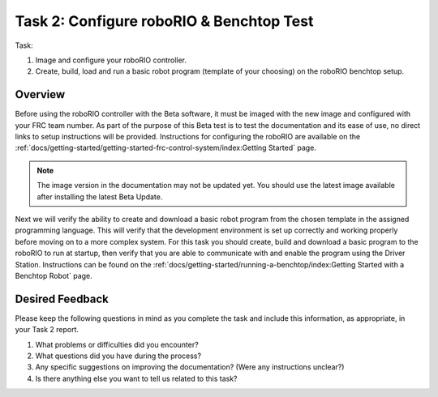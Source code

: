 Task 2: Configure roboRIO & Benchtop Test
=========================================

Task:

1. Image and configure your roboRIO controller.
2. Create, build, load and run a basic robot program (template of your choosing) on the roboRIO benchtop setup.

Overview
--------

Before using the roboRIO controller with the Beta software, it must be imaged with the new image and configured with your FRC team number. As part of the purpose of this Beta test is to test the documentation and its ease of use, no direct links to setup instructions will be provided. Instructions for configuring the roboRIO are available on the :ref:`docs/getting-started/getting-started-frc-control-system/index:Getting Started` page.

.. note:: The image version in the documentation may not be updated yet. You should use the latest image available after installing the latest Beta Update.

Next we will verify the ability to create and download a basic robot program from the chosen template in the assigned programming language. This will verify that the development environment is set up correctly and working properly before moving on to a more complex system. For this task you should create, build and download a basic program to the roboRIO to run at startup, then verify that you are able to communicate with and enable the program using the Driver Station. Instructions can be found on the :ref:`docs/getting-started/running-a-benchtop/index:Getting Started with a Benchtop Robot` page.


Desired Feedback
----------------

Please keep the following questions in mind as you complete the task and include this information, as appropriate, in your Task 2 report.

1. What problems or difficulties did you encounter?
2. What questions did you have during the process?
3. Any specific suggestions on improving the documentation? (Were any instructions unclear?)
4. Is there anything else you want to tell us related to this task?
